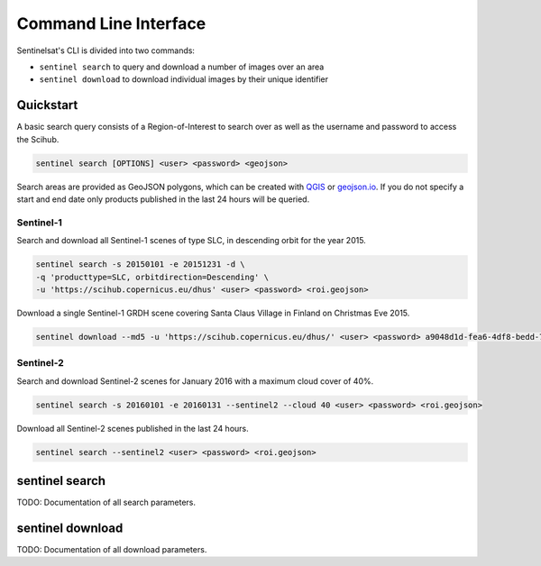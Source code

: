 .. _cli:

Command Line Interface
======================

Sentinelsat's CLI is divided into two commands:

- ``sentinel search`` to query and download a number of images over an area
- ``sentinel download`` to download individual images by their unique identifier

Quickstart
----------

A basic search query consists of a Region-of-Interest to search
over as well as the username and password to access the Scihub.

.. code-block:: bash

  sentinel search [OPTIONS] <user> <password> <geojson>

Search areas are provided as GeoJSON polygons, which can be created with
`QGIS <http://qgis.org/en/site/>`_ or `geojson.io <http://geojson.io>`_.
If you do not specify a start and end date only products published in the last
24 hours will be queried.

Sentinel-1
~~~~~~~~~~

Search and download all Sentinel-1 scenes of type SLC, in descending
orbit for the year 2015.

.. code-block:: bash

  sentinel search -s 20150101 -e 20151231 -d \
  -q 'producttype=SLC, orbitdirection=Descending' \
  -u 'https://scihub.copernicus.eu/dhus' <user> <password> <roi.geojson>

Download a single Sentinel-1 GRDH scene covering Santa Claus Village in Finland
on Christmas Eve 2015.

.. code-block:: bash

  sentinel download --md5 -u 'https://scihub.copernicus.eu/dhus/' <user> <password> a9048d1d-fea6-4df8-bedd-7bcb212be12e


Sentinel-2
~~~~~~~~~~

Search and download Sentinel-2 scenes for January 2016 with a maximum cloud
cover of 40%.

.. code-block:: bash

  sentinel search -s 20160101 -e 20160131 --sentinel2 --cloud 40 <user> <password> <roi.geojson>

Download all Sentinel-2 scenes published in the last 24 hours.

.. code-block:: bash

  sentinel search --sentinel2 <user> <password> <roi.geojson>

sentinel search
---------------

TODO: Documentation of all search parameters.

sentinel download
-----------------

TODO: Documentation of all download parameters.
